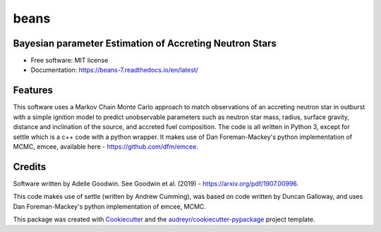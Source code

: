 =====
beans
=====


.. .. image:: https://img.shields.io/pypi/v/beans.svg
..         :target: https://pypi.python.org/pypi/beans

.. .. image:: https://img.shields.io/travis/adellej/beans.svg
..         :target: https://travis-ci.org/adellej/beans

.. .. image:: https://readthedocs.org/projects/beans/badge/?version=latest
..         :target: https://beans.readthedocs.io/en/latest/?badge=latest
..         :alt: Documentation Status




Bayesian parameter Estimation of Accreting Neutron Stars
--------------------------------------------------------

* Free software: MIT license
* Documentation: https://beans-7.readthedocs.io/en/latest/


Features
--------

This software uses a Markov Chain Monte Carlo approach to match observations of an accreting neutron star in outburst with a simple ignition model to predict unobservable parameters such as neutron star mass, radius, surface gravity, distance and inclination of the source, and accreted fuel composition. The code is all written in Python 3, except for settle which is a c++ code with a python wrapper. It makes use of Dan Foreman-Mackey's python implementation of MCMC, emcee, available here - https://github.com/dfm/emcee.

Credits
-------

Software written by Adelle Goodwin. See Goodwin et al. (2019) - https://arxiv.org/pdf/1907.00996.

This code makes use of settle (written by Andrew Cumming), was based on code written by Duncan Galloway, and uses Dan Foreman-Mackey's python implementation of emcee, MCMC. 

This package was created with Cookiecutter_ and the `audreyr/cookiecutter-pypackage`_ project template.

.. _Cookiecutter: https://github.com/audreyr/cookiecutter
.. _`audreyr/cookiecutter-pypackage`: https://github.com/audreyr/cookiecutter-pypackage
